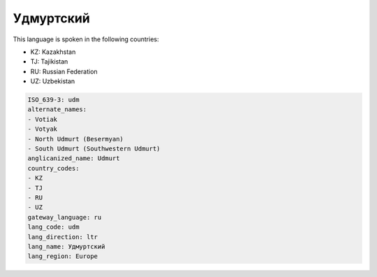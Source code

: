 .. _udm:

Удмуртский
====================

This language is spoken in the following countries:

* KZ: Kazakhstan
* TJ: Tajikistan
* RU: Russian Federation
* UZ: Uzbekistan

.. code-block:: yaml

    ISO_639-3: udm
    alternate_names:
    - Votiak
    - Votyak
    - North Udmurt (Besermyan)
    - South Udmurt (Southwestern Udmurt)
    anglicanized_name: Udmurt
    country_codes:
    - KZ
    - TJ
    - RU
    - UZ
    gateway_language: ru
    lang_code: udm
    lang_direction: ltr
    lang_name: Удмуртский
    lang_region: Europe
    
